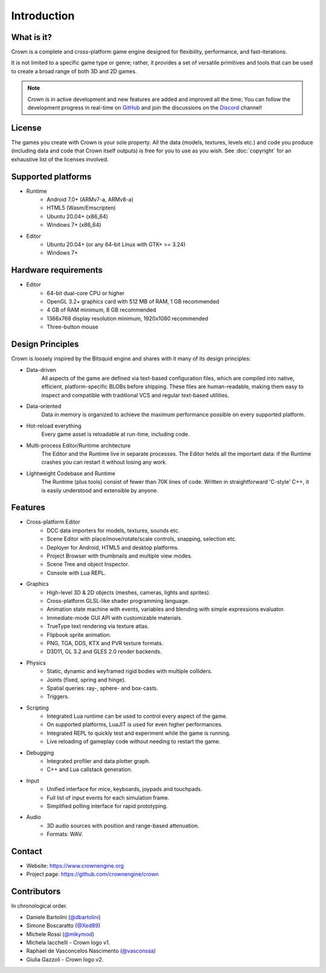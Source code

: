 ============
Introduction
============

What is it?
-----------

Crown is a complete and cross-platform game engine designed for flexibility,
performance, and fast-iterations.

It is not limited to a specific game type or genre; rather, it provides a set of
versatile primitives and tools that can be used to create a broad range of both
3D and 2D games.

.. image:: shots/level-editor.png

.. note::

    Crown is in active development and new features are added and improved all
    the time; You can follow the development progress in real-time on `GitHub
    <https://github.com/crownengine/crown/issues>`__ and join the discussions on
    the `Discord <https://discord.com/invite/CeXVWCT>`__ channel!

License
-------

The games you create with Crown is your sole property. All the data (models,
textures, levels etc.) and code you produce (including data and code that Crown
itself outputs) is free for you to use as you wish. See :doc:`copyright` for an
exhaustive list of the licenses involved.

Supported platforms
-------------------

* Runtime
	* Android 7.0+ (ARMv7-a, ARMv8-a)
	* HTML5 (Wasm/Emscripten)
	* Ubuntu 20.04+ (x86_64)
	* Windows 7+ (x86_64)

* Editor
	* Ubuntu 20.04+ (or any 64-bit Linux with GTK+ >= 3.24)
	* Windows 7+

Hardware requirements
---------------------

* Editor
	* 64-bit dual-core CPU or higher
	* OpenGL 3.2+ graphics card with 512 MB of RAM, 1 GB recommended
	* 4 GB of RAM minimum, 8 GB recommended
	* 1366x768 display resolution minimum, 1920x1080 recommended
	* Three-button mouse

Design Principles
-----------------

Crown is loosely inspired by the Bitsquid engine and shares with it many of its
design principles:

* Data-driven
	All aspects of the game are defined via text-based configuration files,
	which are compiled into native, efficient, platform-specific BLOBs before
	shipping. These files are human-readable, making them easy to inspect and
	compatible with traditional VCS and regular text-based utilities.

* Data-oriented
	Data in memory is organized to achieve the maximum performance possible on
	every supported platform.

* Hot-reload everything
	Every game asset is reloadable at run-time, including code.

* Multi-process Editor/Runtime architecture
	The Editor and the Runtime live in separate processes. The Editor helds all
	the important data: if the Runtime crashes you can restart it without losing
	any work.

* Lightweight Codebase and Runtime
	The Runtime (plus tools) consist of fewer than 70K lines of code. Written in
	straightforward 'C-style' C++, it is easily understood and extensible by
	anyone.

Features
--------

* Cross-platform Editor
	* DCC data importers for models, textures, sounds etc.
	* Scene Editor with place/move/rotate/scale controls, snapping, selection etc.
	* Deployer for Android, HTML5 and desktop platforms.
	* Project Browser with thumbnails and multiple view modes.
	* Scene Tree and object Inspector.
	* Console with Lua REPL.

* Graphics
	* High-level 3D & 2D objects (meshes, cameras, lights and sprites).
	* Cross-platform GLSL-like shader programming language.
	* Animation state machine with events, variables and blending with simple expressions evaluator.
	* Immediate-mode GUI API with customizable materials.
	* TrueType text rendering via texture atlas.
	* Flipbook sprite animation.
	* PNG, TGA, DDS, KTX and PVR texture formats.
	* D3D11, GL 3.2 and GLES 2.0 render backends.

* Physics
	* Static, dynamic and keyframed rigid bodies with multiple colliders.
	* Joints (fixed, spring and hinge).
	* Spatial queries: ray-, sphere- and box-casts.
	* Triggers.

* Scripting
	* Integrated Lua runtime can be used to control every aspect of the game.
	* On supported platforms, LuaJIT is used for even higher performances.
	* Integrated REPL to quickly test and experiment while the game is running.
	* Live reloading of gameplay code without needing to restart the game.

* Debugging
	* Integrated profiler and data plotter graph.
	* C++ and Lua callstack generation.

* Input
	* Unified interface for mice, keyboards, joypads and touchpads.
	* Full list of input events for each simulation frame.
	* Simplified polling interface for rapid prototyping.

* Audio
	* 3D audio sources with position and range-based attenuation.
	* Formats: WAV.

Contact
-------

* Website: https://www.crownengine.org
* Project page: https://github.com/crownengine/crown

Contributors
------------

In chronological order.

* Daniele Bartolini (`@dbartolini <https://github.com/dbartolini>`_)
* Simone Boscaratto (`@Xed89 <https://github.com/Xed89>`_)
* Michele Rossi (`@mikymod <https://github.com/mikymod>`_)
* Michela Iacchelli - Crown logo v1.
* Raphael de Vasconcelos Nascimento (`@vasconssa <https://github.com/vasconssa>`_)
* Giulia Gazzoli - Crown logo v2.
